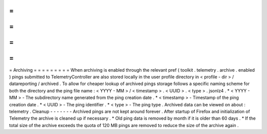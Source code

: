 =
=
=
=
=
=
=
=
=
Archiving
=
=
=
=
=
=
=
=
=
When
archiving
is
enabled
through
the
relevant
pref
(
toolkit
.
telemetry
.
archive
.
enabled
)
pings
submitted
to
TelemetryController
are
also
stored
locally
in
the
user
profile
directory
in
<
profile
-
dir
>
/
datareporting
/
archived
.
To
allow
for
cheaper
lookup
of
archived
pings
storage
follows
a
specific
naming
scheme
for
both
the
directory
and
the
ping
file
name
:
<
YYYY
-
MM
>
/
<
timestamp
>
.
<
UUID
>
.
<
type
>
.
jsonlz4
.
*
<
YYYY
-
MM
>
-
The
subdirectory
name
generated
from
the
ping
creation
date
.
*
<
timestamp
>
-
Timestamp
of
the
ping
creation
date
.
*
<
UUID
>
-
The
ping
identifier
.
*
<
type
>
-
The
ping
type
.
Archived
data
can
be
viewed
on
about
:
telemetry
.
Cleanup
-
-
-
-
-
-
-
Archived
pings
are
not
kept
around
forever
.
After
startup
of
Firefox
and
initialization
of
Telemetry
the
archive
is
cleaned
up
if
necessary
.
*
Old
ping
data
is
removed
by
month
if
it
is
older
than
60
days
.
*
If
the
total
size
of
the
archive
exceeds
the
quota
of
120
MB
pings
are
removed
to
reduce
the
size
of
the
archive
again
.
